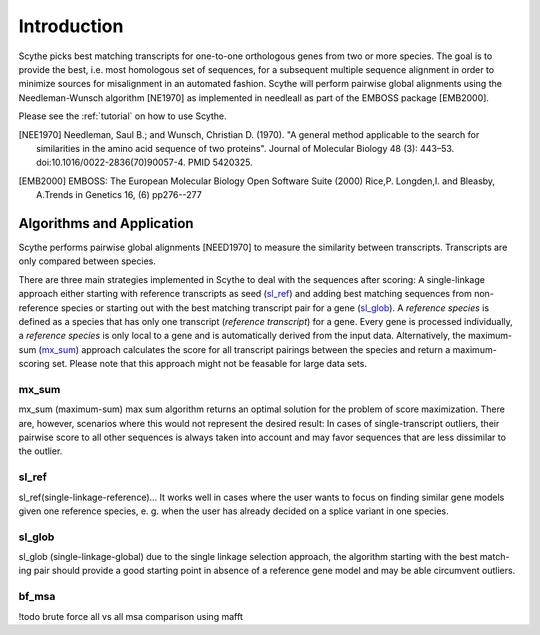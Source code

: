 ============
Introduction
============
Scythe picks best matching transcripts for one-to-one orthologous genes from two or more species.
The goal is to provide the best, i.e. most homologous set of sequences, for a subsequent multiple sequence alignment in order
to minimize sources for misalignment in an automated fashion.
Scythe will perform pairwise global alignments using the Needleman-Wunsch algorithm [NE1970] as implemented in needleall as part of the EMBOSS package [EMB2000].

Please see the :ref:`tutorial` on how to use Scythe.

.. [NEE1970] Needleman, Saul B.; and Wunsch, Christian D. (1970). "A general method applicable to the search for similarities in the amino acid sequence of two proteins". Journal of Molecular Biology 48 (3): 443–53. doi:10.1016/0022-2836(70)90057-4. PMID 5420325.

.. [EMB2000] EMBOSS: The European Molecular Biology Open Software Suite (2000) Rice,P. Longden,I. and Bleasby, A.Trends in Genetics 16, (6) pp276--277

Algorithms and Application
==========================
Scythe performs pairwise global alignments [NEED1970] to measure the similarity between transcripts.
Transcripts are only compared between species.

There are three main strategies implemented in Scythe to deal with the sequences after scoring:
A single-linkage approach either starting with reference transcripts as seed (sl_ref_) and adding best matching sequences from non-reference species 
or starting out with the best matching transcript pair for a gene (sl_glob_). 
A `reference species` is defined as a species that has only one transcript (`reference transcript`) for a gene.
Every gene is processed individually, a `reference species` is only local to a gene and is automatically derived from the input data.
Alternatively, the maximum-sum (mx_sum_) approach calculates the score for all transcript pairings between the species and return a maximum-scoring set.
Please note that this approach might not be feasable for large data sets.

.. mx_sum:

mx_sum
------
mx_sum (maximum-sum)
max sum algorithm returns an optimal solution for the problem of score maximization. 
There are, however, scenarios where this would not represent the desired result: In cases of single-transcript outliers,
their pairwise score to all other sequences is always taken into account and may favor sequences that are less dissimilar to the outlier.

.. sl_ref:

sl_ref
------
sl_ref(single-linkage-reference)... 
It works well in cases where the user wants to
focus on finding similar gene models given one reference species, e. g. when the user
has already decided on a splice variant in one species.

.. sl_glob:

sl_glob
-------
sl_glob (single-linkage-global) due to the single linkage selection approach, the algorithm starting with the best match-
ing pair should provide a good starting point in absence of a reference gene model and
may be able circumvent outliers.

.. bf:

bf_msa
------
!todo
brute force all vs all msa comparison using mafft

